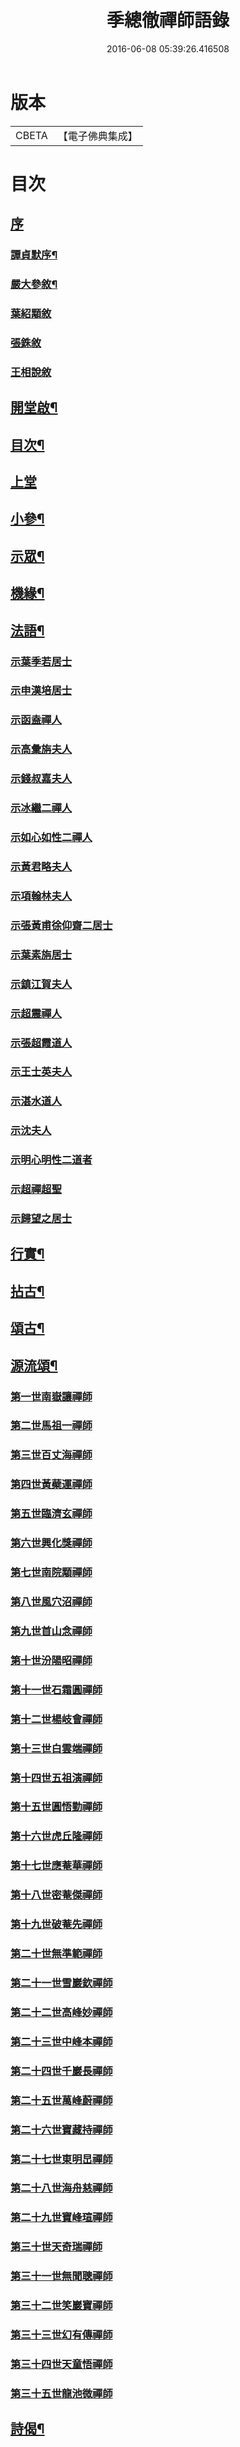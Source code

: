 #+TITLE: 季總徹禪師語錄 
#+DATE: 2016-06-08 05:39:26.416508

* 版本
 |     CBETA|【電子佛典集成】|

* 目次
** [[file:KR6q0429_001.txt::001-0441a0][序]]
*** [[file:KR6q0429_001.txt::001-0441a1][譚貞默序¶]]
*** [[file:KR6q0429_001.txt::001-0442b2][嚴大參敘¶]]
*** [[file:KR6q0429_001.txt::001-0442b30][葉紹顒敘]]
*** [[file:KR6q0429_001.txt::001-0442c15][張銖敘]]
*** [[file:KR6q0429_001.txt::001-0443a2][王相說敘]]
** [[file:KR6q0429_001.txt::001-0443a22][開堂啟¶]]
** [[file:KR6q0429_001.txt::001-0443c2][目次¶]]
** [[file:KR6q0429_001.txt::001-0444a3][上堂]]
** [[file:KR6q0429_001.txt::001-0448a2][小參¶]]
** [[file:KR6q0429_002.txt::002-0448c3][示眾¶]]
** [[file:KR6q0429_002.txt::002-0450a22][機緣¶]]
** [[file:KR6q0429_002.txt::002-0451b2][法語¶]]
*** [[file:KR6q0429_002.txt::002-0451b2][示葉季若居士]]
*** [[file:KR6q0429_002.txt::002-0451b11][示申漢培居士]]
*** [[file:KR6q0429_002.txt::002-0451b19][示函盍禪人]]
*** [[file:KR6q0429_002.txt::002-0451b26][示高彙旃夫人]]
*** [[file:KR6q0429_002.txt::002-0451c9][示錢叔嘉夫人]]
*** [[file:KR6q0429_002.txt::002-0451c14][示冰繼二禪人]]
*** [[file:KR6q0429_002.txt::002-0451c29][示如心如性二禪人]]
*** [[file:KR6q0429_002.txt::002-0452a13][示黃君略夫人]]
*** [[file:KR6q0429_002.txt::002-0452a23][示項翰林夫人]]
*** [[file:KR6q0429_002.txt::002-0452b5][示張黃甫徐仰齋二居士]]
*** [[file:KR6q0429_002.txt::002-0452b13][示葉素旃居士]]
*** [[file:KR6q0429_002.txt::002-0452b22][示鎮江賀夫人]]
*** [[file:KR6q0429_002.txt::002-0452b25][示超震禪人]]
*** [[file:KR6q0429_002.txt::002-0452b29][示張超霞道人]]
*** [[file:KR6q0429_002.txt::002-0452c3][示王士英夫人]]
*** [[file:KR6q0429_002.txt::002-0452c8][示湛水道人]]
*** [[file:KR6q0429_002.txt::002-0452c19][示沈夫人]]
*** [[file:KR6q0429_002.txt::002-0452c30][示明心明性二道者]]
*** [[file:KR6q0429_002.txt::002-0453a11][示超禪超聖]]
*** [[file:KR6q0429_002.txt::002-0453a25][示歸望之居士]]
** [[file:KR6q0429_002.txt::002-0453b2][行實¶]]
** [[file:KR6q0429_003.txt::003-0454c3][拈古¶]]
** [[file:KR6q0429_003.txt::003-0455c12][頌古¶]]
** [[file:KR6q0429_003.txt::003-0458a22][源流頌¶]]
*** [[file:KR6q0429_003.txt::003-0458a22][第一世南嶽讓禪師]]
*** [[file:KR6q0429_003.txt::003-0458a29][第二世馬祖一禪師]]
*** [[file:KR6q0429_003.txt::003-0458b7][第三世百丈海禪師]]
*** [[file:KR6q0429_003.txt::003-0458b17][第四世黃蘗運禪師]]
*** [[file:KR6q0429_003.txt::003-0458b26][第五世臨濟玄禪師]]
*** [[file:KR6q0429_003.txt::003-0458c11][第六世興化獎禪師]]
*** [[file:KR6q0429_003.txt::003-0458c26][第七世南院顒禪師]]
*** [[file:KR6q0429_003.txt::003-0459a2][第八世風穴沼禪師]]
*** [[file:KR6q0429_003.txt::003-0459a8][第九世首山念禪師]]
*** [[file:KR6q0429_003.txt::003-0459a20][第十世汾陽昭禪師]]
*** [[file:KR6q0429_003.txt::003-0459a28][第十一世石霜圓禪師]]
*** [[file:KR6q0429_003.txt::003-0459b5][第十二世楊岐會禪師]]
*** [[file:KR6q0429_003.txt::003-0459b12][第十三世白雲端禪師]]
*** [[file:KR6q0429_003.txt::003-0459b21][第十四世五祖演禪師]]
*** [[file:KR6q0429_003.txt::003-0459c3][第十五世圓悟勤禪師]]
*** [[file:KR6q0429_003.txt::003-0459c14][第十六世虎丘隆禪師]]
*** [[file:KR6q0429_003.txt::003-0459c20][第十七世應菴華禪師]]
*** [[file:KR6q0429_003.txt::003-0459c27][第十八世密菴傑禪師]]
*** [[file:KR6q0429_003.txt::003-0460a1][第十九世破菴先禪師]]
*** [[file:KR6q0429_003.txt::003-0460a6][第二十世無準範禪師]]
*** [[file:KR6q0429_003.txt::003-0460a14][第二十一世雪巖欽禪師]]
*** [[file:KR6q0429_003.txt::003-0460a22][第二十二世高峰妙禪師]]
*** [[file:KR6q0429_003.txt::003-0460b2][第二十三世中峰本禪師]]
*** [[file:KR6q0429_003.txt::003-0460b8][第二十四世千巖長禪師]]
*** [[file:KR6q0429_003.txt::003-0460b16][第二十五世萬峰蔚禪師]]
*** [[file:KR6q0429_003.txt::003-0460b25][第二十六世寶藏持禪師]]
*** [[file:KR6q0429_003.txt::003-0460b30][第二十七世東明旵禪師]]
*** [[file:KR6q0429_003.txt::003-0460c8][第二十八世海舟慈禪師]]
*** [[file:KR6q0429_003.txt::003-0460c11][第二十九世寶峰瑄禪師]]
*** [[file:KR6q0429_003.txt::003-0460c21][第三十世天奇瑞禪師]]
*** [[file:KR6q0429_003.txt::003-0460c30][第三十一世無聞聰禪師]]
*** [[file:KR6q0429_003.txt::003-0461a6][第三十二世笑巖寶禪師]]
*** [[file:KR6q0429_003.txt::003-0461a21][第三十三世幻有傳禪師]]
*** [[file:KR6q0429_003.txt::003-0461a29][第三十四世天童悟禪師]]
*** [[file:KR6q0429_003.txt::003-0461b13][第三十五世龍池微禪師]]
** [[file:KR6q0429_004.txt::004-0462a3][詩偈¶]]
*** [[file:KR6q0429_004.txt::004-0462a4][五言八句¶]]
**** [[file:KR6q0429_004.txt::004-0462a5][南嶽山居雜詠¶]]
**** [[file:KR6q0429_004.txt::004-0462c21][留別¶]]
**** [[file:KR6q0429_004.txt::004-0462c24][孟秋送行¶]]
**** [[file:KR6q0429_004.txt::004-0463a3][仲秋留別¶]]
**** [[file:KR6q0429_004.txt::004-0463a9][解制送禪者¶]]
*** [[file:KR6q0429_004.txt::004-0463a12][七言八句¶]]
**** [[file:KR6q0429_004.txt::004-0463a13][山居¶]]
**** [[file:KR6q0429_004.txt::004-0463b15][煙霞峰¶]]
**** [[file:KR6q0429_004.txt::004-0463b19][神僊洞¶]]
**** [[file:KR6q0429_004.txt::004-0463b23][彌阤峰¶]]
**** [[file:KR6q0429_004.txt::004-0463b27][飛來船¶]]
**** [[file:KR6q0429_004.txt::004-0463b30][觀音巖]]
**** [[file:KR6q0429_004.txt::004-0463c5][天台寺¶]]
**** [[file:KR6q0429_004.txt::004-0463c9][九仙觀¶]]
**** [[file:KR6q0429_004.txt::004-0463c13][擲缽峰¶]]
**** [[file:KR6q0429_004.txt::004-0463c17][太陽泉¶]]
**** [[file:KR6q0429_004.txt::004-0463c21][讓祖塔¶]]
**** [[file:KR6q0429_004.txt::004-0463c25][中山大明寺¶]]
**** [[file:KR6q0429_004.txt::004-0463c29][寄慈法兄隱山¶]]
**** [[file:KR6q0429_004.txt::004-0464a3][壽程弘陽五十¶]]
**** [[file:KR6q0429_004.txt::004-0464a7][元旦玩雪¶]]
**** [[file:KR6q0429_004.txt::004-0464a11][志感¶]]
**** [[file:KR6q0429_004.txt::004-0464a15][寫懷¶]]
**** [[file:KR6q0429_004.txt::004-0464a19][次南嶽和尚臥病二首¶]]
**** [[file:KR6q0429_004.txt::004-0464a27][描山茨和尚真¶]]
**** [[file:KR6q0429_004.txt::004-0464a30][禮南嶽山茨和尚塔]]
**** [[file:KR6q0429_004.txt::004-0464b5][偶然作¶]]
**** [[file:KR6q0429_004.txt::004-0464b9][泛沅湘登法海禪院¶]]
**** [[file:KR6q0429_004.txt::004-0464b13][漢口倚樓望南嶽雪¶]]
**** [[file:KR6q0429_004.txt::004-0464b17][望巴陵寶塔¶]]
**** [[file:KR6q0429_004.txt::004-0464b21][峽山掃林皋和尚塔¶]]
**** [[file:KR6q0429_004.txt::004-0464b25][次韻酬愧菴居士¶]]
**** [[file:KR6q0429_004.txt::004-0464b29][贈以貞道人¶]]
**** [[file:KR6q0429_004.txt::004-0464c3][壽李夫人七十¶]]
**** [[file:KR6q0429_004.txt::004-0464c7][壽金壇于居士六十¶]]
**** [[file:KR6q0429_004.txt::004-0464c11][壽黃夫人五十¶]]
**** [[file:KR6q0429_004.txt::004-0464c15][壽周雲卿居士六十¶]]
**** [[file:KR6q0429_004.txt::004-0464c19][壽再生禪兄五十¶]]
**** [[file:KR6q0429_004.txt::004-0464c23][送樵雲黃宗伯遊南嶽¶]]
**** [[file:KR6q0429_004.txt::004-0464c27][秋日過圓明寺賦贈爾初禪師¶]]
**** [[file:KR6q0429_004.txt::004-0464c30][幽湖指息菴贈道明禪師]]
**** [[file:KR6q0429_004.txt::004-0465a5][次韻答譚埽菴居士¶]]
**** [[file:KR6q0429_004.txt::004-0465a9][贈易修施居士¶]]
**** [[file:KR6q0429_004.txt::004-0465a13][贈忠可徐居士¶]]
**** [[file:KR6q0429_004.txt::004-0465a17][贈敬可徐居士¶]]
**** [[file:KR6q0429_004.txt::004-0465a21][借靜室住冰禪人詩以贈之¶]]
**** [[file:KR6q0429_004.txt::004-0465a25][張權始居士來欈李賦此以贈¶]]
**** [[file:KR6q0429_004.txt::004-0465a29][留別嚴𨍏轢道人¶]]
**** [[file:KR6q0429_004.txt::004-0465b3][別項梅雪居士¶]]
**** [[file:KR6q0429_004.txt::004-0465b7][過譚右長居士館中作別時有善琴者至賦以贈之¶]]
**** [[file:KR6q0429_004.txt::004-0465b11][錢若水居士刪補西湖隄上桃柳賦此以贈¶]]
**** [[file:KR6q0429_004.txt::004-0465b15][欈李胡奉谿居士築菴留居作此以辭¶]]
**** [[file:KR6q0429_004.txt::004-0465b19][壽體泉沈居士夫人五十看菊拈祝¶]]
**** [[file:KR6q0429_004.txt::004-0465b25][壽高夫人五十¶]]
**** [[file:KR6q0429_004.txt::004-0465b29][贈淨明菴決則老師¶]]
**** [[file:KR6q0429_004.txt::004-0465c4][東塔功德林次壁間韻¶]]
**** [[file:KR6q0429_004.txt::004-0465c8][與陳方三居士¶]]
**** [[file:KR6q0429_004.txt::004-0465c12][途中吟¶]]
**** [[file:KR6q0429_004.txt::004-0465c16][戊戌元旦¶]]
**** [[file:KR6q0429_004.txt::004-0465c20][訪中明法兄留贈¶]]
**** [[file:KR6q0429_004.txt::004-0465c24][贈倪伯屏居士¶]]
**** [[file:KR6q0429_004.txt::004-0465c28][顧孟調居士六十賦贈¶]]
**** [[file:KR6q0429_004.txt::004-0466a2][孟夏將歸楚送畫先兄遊越¶]]
**** [[file:KR6q0429_004.txt::004-0466a14][寄又洪師¶]]
**** [[file:KR6q0429_004.txt::004-0466a18][寄太白山古音師¶]]
**** [[file:KR6q0429_004.txt::004-0466a22][寄友人¶]]
**** [[file:KR6q0429_004.txt::004-0466a26][擬歸南嶽¶]]
**** [[file:KR6q0429_004.txt::004-0466c6][示子修高居士¶]]
**** [[file:KR6q0429_004.txt::004-0466c10][壽普明寺明巖老師七十¶]]
**** [[file:KR6q0429_004.txt::004-0466c14][贈高念祖汝揆更生三居士¶]]
*** [[file:KR6q0429_004.txt::004-0466c22][七言四句¶]]
**** [[file:KR6q0429_004.txt::004-0466c23][參禪偈六首¶]]
**** [[file:KR6q0429_004.txt::004-0467a6][念佛偈六首¶]]
**** [[file:KR6q0429_004.txt::004-0467a19][萬年松¶]]
**** [[file:KR6q0429_004.txt::004-0467a22][過高橋普度尼菴借宿¶]]
**** [[file:KR6q0429_004.txt::004-0467a25][秋日懷母¶]]
**** [[file:KR6q0429_004.txt::004-0467a28][題太白祠¶]]
**** [[file:KR6q0429_004.txt::004-0467a30][偈示優婆夷自外道轉禪]]
**** [[file:KR6q0429_004.txt::004-0467b4][寄祖印法兄¶]]
**** [[file:KR6q0429_004.txt::004-0467b7][宗玄兄還南嶽貽詩留別次韻送之¶]]
**** [[file:KR6q0429_004.txt::004-0467b10][和張權始居士萍寓有感四首¶]]
**** [[file:KR6q0429_004.txt::004-0467b19][示錢牧齋夫人¶]]
**** [[file:KR6q0429_004.txt::004-0467b22][示錢復先夫人¶]]
**** [[file:KR6q0429_004.txt::004-0467b25][示孫孝若夫人¶]]
**** [[file:KR6q0429_004.txt::004-0467b28][示瞿道人¶]]
**** [[file:KR6q0429_004.txt::004-0467b30][與高夫人]]
*** [[file:KR6q0429_004.txt::004-0467c12][四言¶]]
**** [[file:KR6q0429_004.txt::004-0467c13][示雪星道人¶]]
*** [[file:KR6q0429_004.txt::004-0467c17][五言¶]]
**** [[file:KR6q0429_004.txt::004-0467c18][與如心道者¶]]
*** [[file:KR6q0429_004.txt::004-0467c23][五言四句¶]]
**** [[file:KR6q0429_004.txt::004-0467c24][辭南嶽山茨和尚塔¶]]
**** [[file:KR6q0429_004.txt::004-0467c26][竹¶]]
*** [[file:KR6q0429_004.txt::004-0467c28][六言四句¶]]
**** [[file:KR6q0429_004.txt::004-0467c29][示眾居士四偈六首¶]]
**** [[file:KR6q0429_004.txt::004-0468a8][贈天游駱居士二首¶]]
** [[file:KR6q0429_004.txt::004-0468a22][讚¶]]
*** [[file:KR6q0429_004.txt::004-0468a23][南嶽山茨和尚像¶]]
*** [[file:KR6q0429_004.txt::004-0468a29][龍池萬如和尚像¶]]
*** [[file:KR6q0429_004.txt::004-0468b3][大俞法兄騎牛小像¶]]
*** [[file:KR6q0429_004.txt::004-0468b6][古鑑法兄像¶]]
*** [[file:KR6q0429_004.txt::004-0468b9][自讚¶]]
*** [[file:KR6q0429_004.txt::004-0468b12][超月優婆夷行樂圖¶]]
*** [[file:KR6q0429_004.txt::004-0468b15][黃夫人行樂圖¶]]
*** [[file:KR6q0429_004.txt::004-0468b18][倪伯屏居士像贊¶]]
** [[file:KR6q0429_004.txt::004-0468c2][書問¶]]
*** [[file:KR6q0429_004.txt::004-0468c3][寄興化沈居士¶]]
*** [[file:KR6q0429_004.txt::004-0468c11][與李三夫人¶]]
*** [[file:KR6q0429_004.txt::004-0468c20][與李四夫人¶]]
*** [[file:KR6q0429_004.txt::004-0468c27][與式玉王居士¶]]
*** [[file:KR6q0429_004.txt::004-0469a4][寄衡陽劉氏兄弟¶]]
*** [[file:KR6q0429_004.txt::004-0469a28][與黃樵雲居士¶]]
*** [[file:KR6q0429_004.txt::004-0469b10][與周雲卿居士¶]]
** [[file:KR6q0429_004.txt::004-0469b22][雜著¶]]
*** [[file:KR6q0429_004.txt::004-0469b23][悼祖風辭¶]]
*** [[file:KR6q0429_004.txt::004-0469c10][喃喃語¶]]
*** [[file:KR6q0429_004.txt::004-0470a14][竹拄杖頌¶]]
*** [[file:KR6q0429_004.txt::004-0470a21][示眾禪者偈¶]]
** [[file:KR6q0429_004.txt::004-0470b12][佛事¶]]
*** [[file:KR6q0429_004.txt::004-0470b13][為恒持禪人火¶]]
*** [[file:KR6q0429_004.txt::004-0470b17][為新玄道者火¶]]

* 卷
[[file:KR6q0429_001.txt][季總徹禪師語錄 1]]
[[file:KR6q0429_002.txt][季總徹禪師語錄 2]]
[[file:KR6q0429_003.txt][季總徹禪師語錄 3]]
[[file:KR6q0429_004.txt][季總徹禪師語錄 4]]

